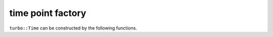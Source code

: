 .. Copyright 2020 The Turbo Authors.

.. _turbo_times_time_point_module:


time point factory
=========================

``turbo::Time`` can be constructed by the following functions.


.. doxygengroup:: turbo_times_time_point_create
   :project: turbo-docs
   :members:
